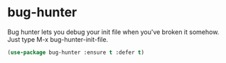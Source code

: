 * bug-hunter
:PROPERTIES:
:ID:       d8cff989-6fde-466e-bd25-2eca563979d7
:END:

Bug hunter lets you debug your init file when you've broken it somehow.  Just type M-x bug-hunter-init-file.
#+BEGIN_SRC emacs-lisp
(use-package bug-hunter :ensure t :defer t)
#+END_SRC
